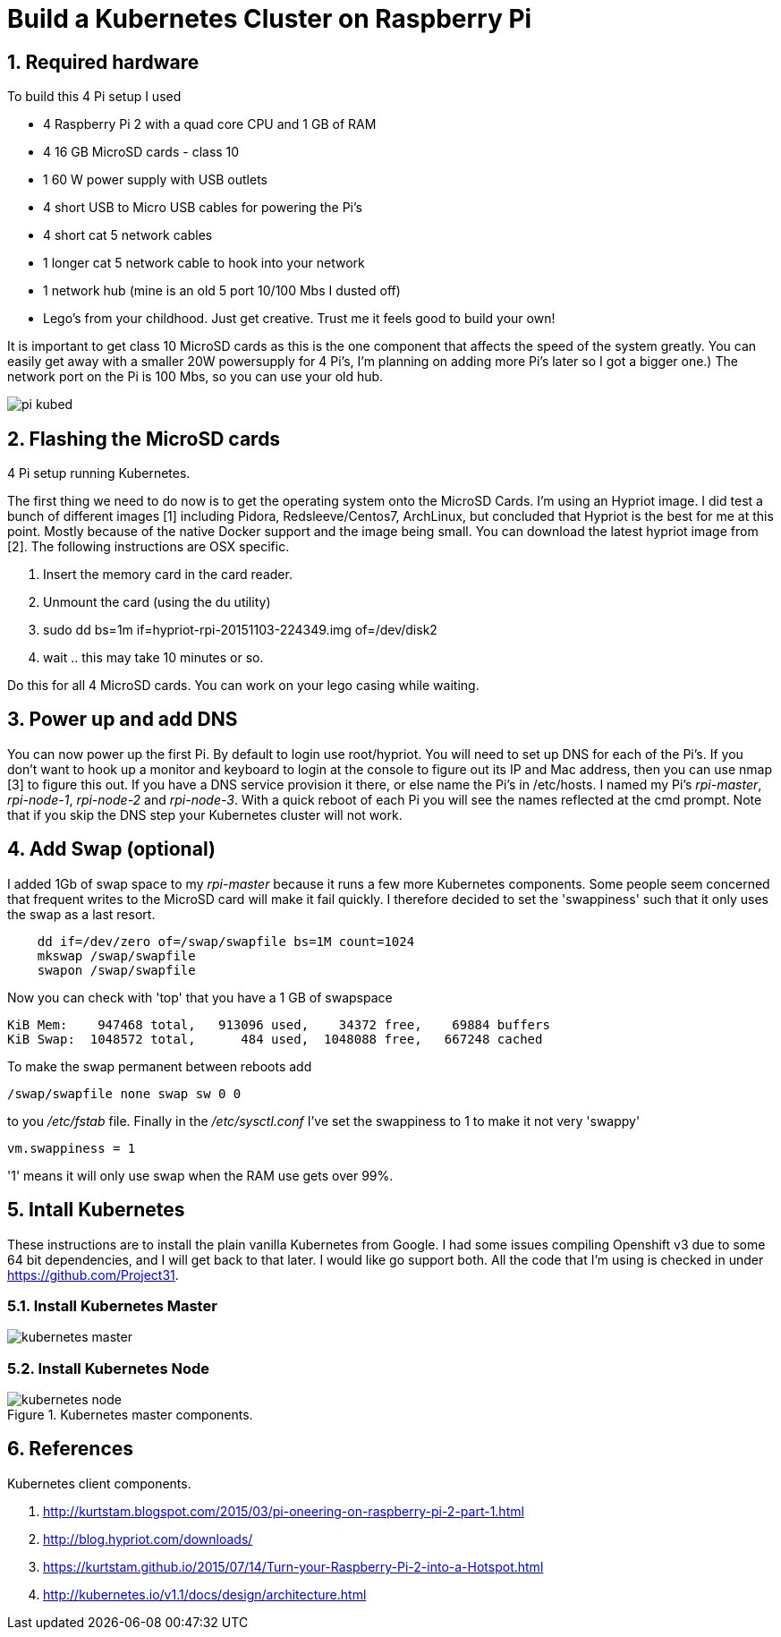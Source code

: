 = Build a Kubernetes Cluster on Raspberry Pi
:hp-tags: Kubernetes, RaspberryPi
:numbered:

== Required hardware

To build this 4 Pi setup I used 

* 4 Raspberry Pi 2 with a quad core CPU and 1 GB of RAM
* 4 16 GB MicroSD cards - class 10
* 1 60 W power supply with USB outlets
* 4 short USB to Micro USB cables for powering the Pi's
* 4 short cat 5 network cables
* 1 longer cat 5 network cable to hook into your network
* 1 network hub (mine is an old 5 port 10/100 Mbs I dusted off)
* Lego's from your childhood. Just get creative. Trust me it feels good to build your own!

It is important to get class 10 MicroSD cards as this is the one component that affects the speed of the system greatly. You can easily get away with a smaller 20W powersupply for 4 Pi's, I'm planning on adding more Pi's later so I got a bigger one.) The network port on the Pi is 100 Mbs, so you can use your old hub.

image::pi-kubed.png[]
[caption="Figure 1: "]
.4 Pi setup running Kubernetes.


== Flashing the MicroSD cards

The first thing we need to do now is to get the operating system onto the MicroSD Cards. I'm using an Hypriot image. I did test a bunch of different images [1] including Pidora, Redsleeve/Centos7, ArchLinux, but concluded that Hypriot is the best for me at this point. Mostly because of the native Docker support and the image being small. You can download the latest hypriot image from [2].  The following instructions are OSX specific. 

1. Insert the memory card in the card reader.
2. Unmount the card (using the du utility)
3. sudo dd bs=1m if=hypriot-rpi-20151103-224349.img of=/dev/disk2
4. wait .. this may take 10 minutes or so.

Do this for all 4 MicroSD cards. You can work on your lego casing while waiting.

== Power up and add DNS

You can now power up the first Pi. By default to login use root/hypriot. You will need to set up DNS for each of the Pi's. If you don't want to hook up a monitor and keyboard to login at the console to figure out its IP and Mac address, then you can use nmap [3] to figure this out. If you have a DNS service provision it there, or else name the Pi's in /etc/hosts. I named my Pi's _rpi-master_, _rpi-node-1_, _rpi-node-2_ and _rpi-node-3_. With a quick reboot of each Pi you will see the names reflected at the cmd prompt. Note that if you skip the DNS step your Kubernetes cluster will not work. 

== Add Swap (optional)

I added 1Gb of swap space to my _rpi-master_ because it runs a few more Kubernetes components. Some people seem concerned that frequent writes to the MicroSD card will make it fail quickly. I therefore decided to set the 'swappiness' such that it only uses the swap as a last resort.
....
    dd if=/dev/zero of=/swap/swapfile bs=1M count=1024
    mkswap /swap/swapfile
    swapon /swap/swapfile
....
Now you can check with 'top' that you have a 1 GB of swapspace
....
KiB Mem:    947468 total,   913096 used,    34372 free,    69884 buffers
KiB Swap:  1048572 total,      484 used,  1048088 free,   667248 cached
....
To make the swap permanent between reboots add
....
/swap/swapfile none swap sw 0 0
....
to you _/etc/fstab_ file. Finally in the _/etc/sysctl.conf_ I've set the swappiness to 1 to make it not very 'swappy'
....
vm.swappiness = 1
....
'1' means it will only use swap when the RAM use gets over 99%.

== Intall Kubernetes

These instructions are to install the plain vanilla Kubernetes from Google. I had some issues compiling Openshift v3 due to some 64 bit dependencies, and I will get back to that later. I would like go support both. All the code that I'm using is checked in under https://github.com/Project31.





=== Install Kubernetes Master


image::kubernetes-master.png[]
[caption="Figure 2: "]
.Kubernetes master components.

=== Install Kubernetes Node


image::kubernetes-node.png[]
[caption="Figure 3: "]
.Kubernetes client components.


== References

1. http://kurtstam.blogspot.com/2015/03/pi-oneering-on-raspberry-pi-2-part-1.html
2. http://blog.hypriot.com/downloads/
3. https://kurtstam.github.io/2015/07/14/Turn-your-Raspberry-Pi-2-into-a-Hotspot.html
4. http://kubernetes.io/v1.1/docs/design/architecture.html


